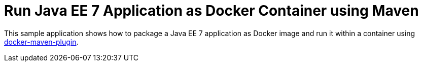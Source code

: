# Run Java EE 7 Application as Docker Container using Maven

This sample application shows how to package a Java EE 7 application
as Docker image and run it within a container using
https://github.com/rhuss/docker-maven-plugin[docker-maven-plugin].

